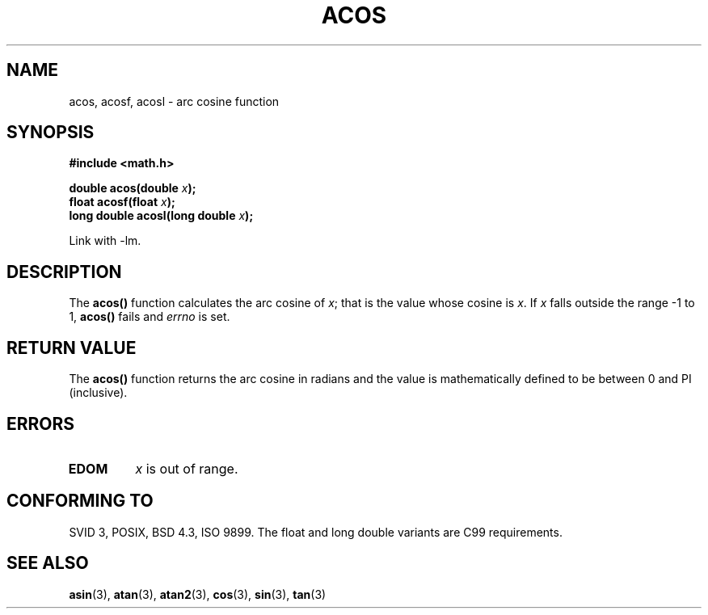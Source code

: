 .\" Copyright 1993 David Metcalfe (david@prism.demon.co.uk)
.\"
.\" Permission is granted to make and distribute verbatim copies of this
.\" manual provided the copyright notice and this permission notice are
.\" preserved on all copies.
.\"
.\" Permission is granted to copy and distribute modified versions of this
.\" manual under the conditions for verbatim copying, provided that the
.\" entire resulting derived work is distributed under the terms of a
.\" permission notice identical to this one
.\" 
.\" Since the Linux kernel and libraries are constantly changing, this
.\" manual page may be incorrect or out-of-date.  The author(s) assume no
.\" responsibility for errors or omissions, or for damages resulting from
.\" the use of the information contained herein.  The author(s) may not
.\" have taken the same level of care in the production of this manual,
.\" which is licensed free of charge, as they might when working
.\" professionally.
.\" 
.\" Formatted or processed versions of this manual, if unaccompanied by
.\" the source, must acknowledge the copyright and authors of this work.
.\"
.\" References consulted:
.\"     Linux libc source code
.\"     Lewine's _POSIX Programmer's Guide_ (O'Reilly & Associates, 1991)
.\"     386BSD man pages
.\" Modified 1993-07-24 by Rik Faith (faith@cs.unc.edu)
.\" Modified 2002-07-25 by Walter Harms
.\" 	(walter.harms@informatik.uni-oldenburg.de)
.\"
.TH ACOS 3  2004-10-06 "" "Linux Programmer's Manual"
.SH NAME
acos, acosf, acosl \- arc cosine function
.SH SYNOPSIS
.nf
.B #include <math.h>
.sp
.BI "double acos(double " x );
.BI "float acosf(float " x );
.BI "long double acosl(long double " x );
.fi
.sp
Link with \-lm.
.SH DESCRIPTION
The \fBacos()\fP function calculates the arc cosine of \fIx\fP; that is
the value whose cosine is \fIx\fP.  If \fIx\fP falls outside the range
\-1 to 1, \fBacos()\fP fails and \fIerrno\fP is set.
.SH "RETURN VALUE"
The \fBacos()\fP function returns the arc cosine in radians and the
value is mathematically defined to be between 0 and PI (inclusive).
.SH ERRORS
.TP
.B EDOM
\fIx\fP is out of range.
.SH "CONFORMING TO"
SVID 3, POSIX, BSD 4.3, ISO 9899.
The float and long double variants are C99 requirements.
.SH "SEE ALSO"
.BR asin (3),
.BR atan (3),
.BR atan2 (3),
.BR cos (3),
.BR sin (3),
.BR tan (3)
